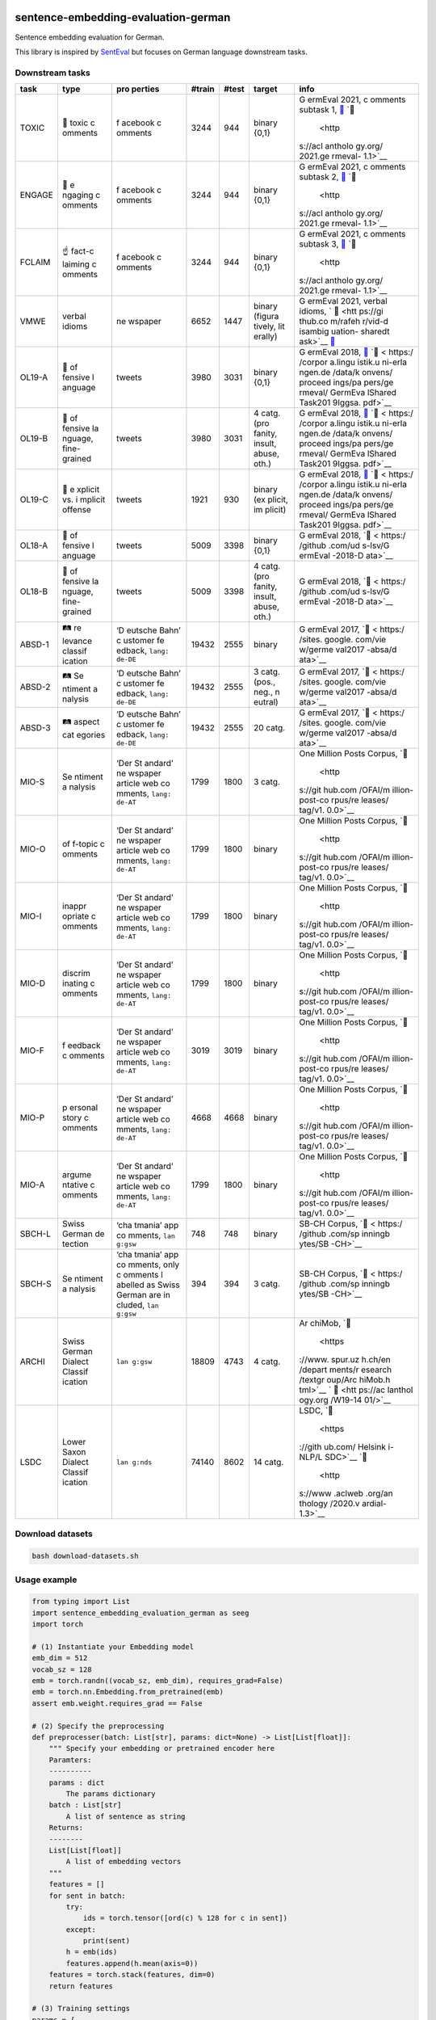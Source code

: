 |PyPI version| |Total alerts| |Language grade: Python|

sentence-embedding-evaluation-german
====================================

Sentence embedding evaluation for German.

This library is inspired by
`SentEval <https://github.com/facebookresearch/SentEval>`__ but focuses
on German language downstream tasks.

Downstream tasks
----------------

+---------+---------+---------+---------+---------+---------+---------+
| task    | type    | pro     | #train  | #test   | target  | info    |
|         |         | perties |         |         |         |         |
+=========+=========+=========+=========+=========+=========+=========+
| TOXIC   | 👿      | f       | 3244    | 944     | binary  | G       |
|         | toxic   | acebook |         |         | {0,1}   | ermEval |
|         | c       | c       |         |         |         | 2021,   |
|         | omments | omments |         |         |         | c       |
|         |         |         |         |         |         | omments |
|         |         |         |         |         |         | subtask |
|         |         |         |         |         |         | 1,      |
|         |         |         |         |         |         | `📁 <ht |
|         |         |         |         |         |         | tps://g |
|         |         |         |         |         |         | ithub.c |
|         |         |         |         |         |         | om/germ |
|         |         |         |         |         |         | eval202 |
|         |         |         |         |         |         | 1toxic/ |
|         |         |         |         |         |         | SharedT |
|         |         |         |         |         |         | ask>`__ |
|         |         |         |         |         |         | `📖     |
|         |         |         |         |         |         |  <http  |
|         |         |         |         |         |         | s://acl |
|         |         |         |         |         |         | antholo |
|         |         |         |         |         |         | gy.org/ |
|         |         |         |         |         |         | 2021.ge |
|         |         |         |         |         |         | rmeval- |
|         |         |         |         |         |         | 1.1>`__ |
+---------+---------+---------+---------+---------+---------+---------+
| ENGAGE  | 🤗      | f       | 3244    | 944     | binary  | G       |
|         | e       | acebook |         |         | {0,1}   | ermEval |
|         | ngaging | c       |         |         |         | 2021,   |
|         | c       | omments |         |         |         | c       |
|         | omments |         |         |         |         | omments |
|         |         |         |         |         |         | subtask |
|         |         |         |         |         |         | 2,      |
|         |         |         |         |         |         | `📁 <ht |
|         |         |         |         |         |         | tps://g |
|         |         |         |         |         |         | ithub.c |
|         |         |         |         |         |         | om/germ |
|         |         |         |         |         |         | eval202 |
|         |         |         |         |         |         | 1toxic/ |
|         |         |         |         |         |         | SharedT |
|         |         |         |         |         |         | ask>`__ |
|         |         |         |         |         |         | `📖     |
|         |         |         |         |         |         |  <http  |
|         |         |         |         |         |         | s://acl |
|         |         |         |         |         |         | antholo |
|         |         |         |         |         |         | gy.org/ |
|         |         |         |         |         |         | 2021.ge |
|         |         |         |         |         |         | rmeval- |
|         |         |         |         |         |         | 1.1>`__ |
+---------+---------+---------+---------+---------+---------+---------+
| FCLAIM  | ☝️      | f       | 3244    | 944     | binary  | G       |
|         | fact-c  | acebook |         |         | {0,1}   | ermEval |
|         | laiming | c       |         |         |         | 2021,   |
|         | c       | omments |         |         |         | c       |
|         | omments |         |         |         |         | omments |
|         |         |         |         |         |         | subtask |
|         |         |         |         |         |         | 3,      |
|         |         |         |         |         |         | `📁 <ht |
|         |         |         |         |         |         | tps://g |
|         |         |         |         |         |         | ithub.c |
|         |         |         |         |         |         | om/germ |
|         |         |         |         |         |         | eval202 |
|         |         |         |         |         |         | 1toxic/ |
|         |         |         |         |         |         | SharedT |
|         |         |         |         |         |         | ask>`__ |
|         |         |         |         |         |         | `📖     |
|         |         |         |         |         |         |  <http  |
|         |         |         |         |         |         | s://acl |
|         |         |         |         |         |         | antholo |
|         |         |         |         |         |         | gy.org/ |
|         |         |         |         |         |         | 2021.ge |
|         |         |         |         |         |         | rmeval- |
|         |         |         |         |         |         | 1.1>`__ |
+---------+---------+---------+---------+---------+---------+---------+
| VMWE    | verbal  | ne      | 6652    | 1447    | binary  | G       |
|         | idioms  | wspaper |         |         | (figura | ermEval |
|         |         |         |         |         | tively, | 2021,   |
|         |         |         |         |         | lit     | verbal  |
|         |         |         |         |         | erally) | idioms, |
|         |         |         |         |         |         | `       |
|         |         |         |         |         |         | 📁 <htt |
|         |         |         |         |         |         | ps://gi |
|         |         |         |         |         |         | thub.co |
|         |         |         |         |         |         | m/rafeh |
|         |         |         |         |         |         | r/vid-d |
|         |         |         |         |         |         | isambig |
|         |         |         |         |         |         | uation- |
|         |         |         |         |         |         | sharedt |
|         |         |         |         |         |         | ask>`__ |
|         |         |         |         |         |         | `📖 <h  |
|         |         |         |         |         |         | ttps:// |
|         |         |         |         |         |         | aclanth |
|         |         |         |         |         |         | ology.o |
|         |         |         |         |         |         | rg/2020 |
|         |         |         |         |         |         | .figlan |
|         |         |         |         |         |         | g-1.29. |
|         |         |         |         |         |         | pdf>`__ |
+---------+---------+---------+---------+---------+---------+---------+
| OL19-A  | 👿      | tweets  | 3980    | 3031    | binary  | G       |
|         | of      |         |         |         | {0,1}   | ermEval |
|         | fensive |         |         |         |         | 2018,   |
|         | l       |         |         |         |         | `📁 <h  |
|         | anguage |         |         |         |         | ttps:// |
|         |         |         |         |         |         | project |
|         |         |         |         |         |         | s.fzai. |
|         |         |         |         |         |         | h-da.de |
|         |         |         |         |         |         | /iggsa/ |
|         |         |         |         |         |         | data-20 |
|         |         |         |         |         |         | 19/>`__ |
|         |         |         |         |         |         | `📖 <   |
|         |         |         |         |         |         | https:/ |
|         |         |         |         |         |         | /corpor |
|         |         |         |         |         |         | a.lingu |
|         |         |         |         |         |         | istik.u |
|         |         |         |         |         |         | ni-erla |
|         |         |         |         |         |         | ngen.de |
|         |         |         |         |         |         | /data/k |
|         |         |         |         |         |         | onvens/ |
|         |         |         |         |         |         | proceed |
|         |         |         |         |         |         | ings/pa |
|         |         |         |         |         |         | pers/ge |
|         |         |         |         |         |         | rmeval/ |
|         |         |         |         |         |         | GermEva |
|         |         |         |         |         |         | lShared |
|         |         |         |         |         |         | Task201 |
|         |         |         |         |         |         | 9Iggsa. |
|         |         |         |         |         |         | pdf>`__ |
+---------+---------+---------+---------+---------+---------+---------+
| OL19-B  | 👿      | tweets  | 3980    | 3031    | 4 catg. | G       |
|         | of      |         |         |         | (pro    | ermEval |
|         | fensive |         |         |         | fanity, | 2018,   |
|         | la      |         |         |         | insult, | `📁 <h  |
|         | nguage, |         |         |         | abuse,  | ttps:// |
|         | fine-   |         |         |         | oth.)   | project |
|         | grained |         |         |         |         | s.fzai. |
|         |         |         |         |         |         | h-da.de |
|         |         |         |         |         |         | /iggsa/ |
|         |         |         |         |         |         | data-20 |
|         |         |         |         |         |         | 19/>`__ |
|         |         |         |         |         |         | `📖 <   |
|         |         |         |         |         |         | https:/ |
|         |         |         |         |         |         | /corpor |
|         |         |         |         |         |         | a.lingu |
|         |         |         |         |         |         | istik.u |
|         |         |         |         |         |         | ni-erla |
|         |         |         |         |         |         | ngen.de |
|         |         |         |         |         |         | /data/k |
|         |         |         |         |         |         | onvens/ |
|         |         |         |         |         |         | proceed |
|         |         |         |         |         |         | ings/pa |
|         |         |         |         |         |         | pers/ge |
|         |         |         |         |         |         | rmeval/ |
|         |         |         |         |         |         | GermEva |
|         |         |         |         |         |         | lShared |
|         |         |         |         |         |         | Task201 |
|         |         |         |         |         |         | 9Iggsa. |
|         |         |         |         |         |         | pdf>`__ |
+---------+---------+---------+---------+---------+---------+---------+
| OL19-C  | 👿      | tweets  | 1921    | 930     | binary  | G       |
|         | e       |         |         |         | (ex     | ermEval |
|         | xplicit |         |         |         | plicit, | 2018,   |
|         | vs. i   |         |         |         | im      | `📁 <h  |
|         | mplicit |         |         |         | plicit) | ttps:// |
|         | offense |         |         |         |         | project |
|         |         |         |         |         |         | s.fzai. |
|         |         |         |         |         |         | h-da.de |
|         |         |         |         |         |         | /iggsa/ |
|         |         |         |         |         |         | data-20 |
|         |         |         |         |         |         | 19/>`__ |
|         |         |         |         |         |         | `📖 <   |
|         |         |         |         |         |         | https:/ |
|         |         |         |         |         |         | /corpor |
|         |         |         |         |         |         | a.lingu |
|         |         |         |         |         |         | istik.u |
|         |         |         |         |         |         | ni-erla |
|         |         |         |         |         |         | ngen.de |
|         |         |         |         |         |         | /data/k |
|         |         |         |         |         |         | onvens/ |
|         |         |         |         |         |         | proceed |
|         |         |         |         |         |         | ings/pa |
|         |         |         |         |         |         | pers/ge |
|         |         |         |         |         |         | rmeval/ |
|         |         |         |         |         |         | GermEva |
|         |         |         |         |         |         | lShared |
|         |         |         |         |         |         | Task201 |
|         |         |         |         |         |         | 9Iggsa. |
|         |         |         |         |         |         | pdf>`__ |
+---------+---------+---------+---------+---------+---------+---------+
| OL18-A  | 👿      | tweets  | 5009    | 3398    | binary  | G       |
|         | of      |         |         |         | {0,1}   | ermEval |
|         | fensive |         |         |         |         | 2018,   |
|         | l       |         |         |         |         | `📁 <   |
|         | anguage |         |         |         |         | https:/ |
|         |         |         |         |         |         | /github |
|         |         |         |         |         |         | .com/ud |
|         |         |         |         |         |         | s-lsv/G |
|         |         |         |         |         |         | ermEval |
|         |         |         |         |         |         | -2018-D |
|         |         |         |         |         |         | ata>`__ |
+---------+---------+---------+---------+---------+---------+---------+
| OL18-B  | 👿      | tweets  | 5009    | 3398    | 4 catg. | G       |
|         | of      |         |         |         | (pro    | ermEval |
|         | fensive |         |         |         | fanity, | 2018,   |
|         | la      |         |         |         | insult, | `📁 <   |
|         | nguage, |         |         |         | abuse,  | https:/ |
|         | fine-   |         |         |         | oth.)   | /github |
|         | grained |         |         |         |         | .com/ud |
|         |         |         |         |         |         | s-lsv/G |
|         |         |         |         |         |         | ermEval |
|         |         |         |         |         |         | -2018-D |
|         |         |         |         |         |         | ata>`__ |
+---------+---------+---------+---------+---------+---------+---------+
| ABSD-1  | 🛤️      | ‘D      | 19432   | 2555    | binary  | G       |
|         | re      | eutsche |         |         |         | ermEval |
|         | levance | Bahn’   |         |         |         | 2017,   |
|         | classif | c       |         |         |         | `📁 <   |
|         | ication | ustomer |         |         |         | https:/ |
|         |         | fe      |         |         |         | /sites. |
|         |         | edback, |         |         |         | google. |
|         |         | ``lang: |         |         |         | com/vie |
|         |         | de-DE`` |         |         |         | w/germe |
|         |         |         |         |         |         | val2017 |
|         |         |         |         |         |         | -absa/d |
|         |         |         |         |         |         | ata>`__ |
+---------+---------+---------+---------+---------+---------+---------+
| ABSD-2  | 🛤️      | ‘D      | 19432   | 2555    | 3 catg. | G       |
|         | Se      | eutsche |         |         | (pos.,  | ermEval |
|         | ntiment | Bahn’   |         |         | neg.,   | 2017,   |
|         | a       | c       |         |         | n       | `📁 <   |
|         | nalysis | ustomer |         |         | eutral) | https:/ |
|         |         | fe      |         |         |         | /sites. |
|         |         | edback, |         |         |         | google. |
|         |         | ``lang: |         |         |         | com/vie |
|         |         | de-DE`` |         |         |         | w/germe |
|         |         |         |         |         |         | val2017 |
|         |         |         |         |         |         | -absa/d |
|         |         |         |         |         |         | ata>`__ |
+---------+---------+---------+---------+---------+---------+---------+
| ABSD-3  | 🛤️      | ‘D      | 19432   | 2555    | 20      | G       |
|         | aspect  | eutsche |         |         | catg.   | ermEval |
|         | cat     | Bahn’   |         |         |         | 2017,   |
|         | egories | c       |         |         |         | `📁 <   |
|         |         | ustomer |         |         |         | https:/ |
|         |         | fe      |         |         |         | /sites. |
|         |         | edback, |         |         |         | google. |
|         |         | ``lang: |         |         |         | com/vie |
|         |         | de-DE`` |         |         |         | w/germe |
|         |         |         |         |         |         | val2017 |
|         |         |         |         |         |         | -absa/d |
|         |         |         |         |         |         | ata>`__ |
+---------+---------+---------+---------+---------+---------+---------+
| MIO-S   | Se      | ‘Der    | 1799    | 1800    | 3 catg. | One     |
|         | ntiment | St      |         |         |         | Million |
|         | a       | andard’ |         |         |         | Posts   |
|         | nalysis | ne      |         |         |         | Corpus, |
|         |         | wspaper |         |         |         | `📁     |
|         |         | article |         |         |         |  <http  |
|         |         | web     |         |         |         | s://git |
|         |         | co      |         |         |         | hub.com |
|         |         | mments, |         |         |         | /OFAI/m |
|         |         | ``lang: |         |         |         | illion- |
|         |         | de-AT`` |         |         |         | post-co |
|         |         |         |         |         |         | rpus/re |
|         |         |         |         |         |         | leases/ |
|         |         |         |         |         |         | tag/v1. |
|         |         |         |         |         |         | 0.0>`__ |
+---------+---------+---------+---------+---------+---------+---------+
| MIO-O   | of      | ‘Der    | 1799    | 1800    | binary  | One     |
|         | f-topic | St      |         |         |         | Million |
|         | c       | andard’ |         |         |         | Posts   |
|         | omments | ne      |         |         |         | Corpus, |
|         |         | wspaper |         |         |         | `📁     |
|         |         | article |         |         |         |  <http  |
|         |         | web     |         |         |         | s://git |
|         |         | co      |         |         |         | hub.com |
|         |         | mments, |         |         |         | /OFAI/m |
|         |         | ``lang: |         |         |         | illion- |
|         |         | de-AT`` |         |         |         | post-co |
|         |         |         |         |         |         | rpus/re |
|         |         |         |         |         |         | leases/ |
|         |         |         |         |         |         | tag/v1. |
|         |         |         |         |         |         | 0.0>`__ |
+---------+---------+---------+---------+---------+---------+---------+
| MIO-I   | inappr  | ‘Der    | 1799    | 1800    | binary  | One     |
|         | opriate | St      |         |         |         | Million |
|         | c       | andard’ |         |         |         | Posts   |
|         | omments | ne      |         |         |         | Corpus, |
|         |         | wspaper |         |         |         | `📁     |
|         |         | article |         |         |         |  <http  |
|         |         | web     |         |         |         | s://git |
|         |         | co      |         |         |         | hub.com |
|         |         | mments, |         |         |         | /OFAI/m |
|         |         | ``lang: |         |         |         | illion- |
|         |         | de-AT`` |         |         |         | post-co |
|         |         |         |         |         |         | rpus/re |
|         |         |         |         |         |         | leases/ |
|         |         |         |         |         |         | tag/v1. |
|         |         |         |         |         |         | 0.0>`__ |
+---------+---------+---------+---------+---------+---------+---------+
| MIO-D   | discrim | ‘Der    | 1799    | 1800    | binary  | One     |
|         | inating | St      |         |         |         | Million |
|         | c       | andard’ |         |         |         | Posts   |
|         | omments | ne      |         |         |         | Corpus, |
|         |         | wspaper |         |         |         | `📁     |
|         |         | article |         |         |         |  <http  |
|         |         | web     |         |         |         | s://git |
|         |         | co      |         |         |         | hub.com |
|         |         | mments, |         |         |         | /OFAI/m |
|         |         | ``lang: |         |         |         | illion- |
|         |         | de-AT`` |         |         |         | post-co |
|         |         |         |         |         |         | rpus/re |
|         |         |         |         |         |         | leases/ |
|         |         |         |         |         |         | tag/v1. |
|         |         |         |         |         |         | 0.0>`__ |
+---------+---------+---------+---------+---------+---------+---------+
| MIO-F   | f       | ‘Der    | 3019    | 3019    | binary  | One     |
|         | eedback | St      |         |         |         | Million |
|         | c       | andard’ |         |         |         | Posts   |
|         | omments | ne      |         |         |         | Corpus, |
|         |         | wspaper |         |         |         | `📁     |
|         |         | article |         |         |         |  <http  |
|         |         | web     |         |         |         | s://git |
|         |         | co      |         |         |         | hub.com |
|         |         | mments, |         |         |         | /OFAI/m |
|         |         | ``lang: |         |         |         | illion- |
|         |         | de-AT`` |         |         |         | post-co |
|         |         |         |         |         |         | rpus/re |
|         |         |         |         |         |         | leases/ |
|         |         |         |         |         |         | tag/v1. |
|         |         |         |         |         |         | 0.0>`__ |
+---------+---------+---------+---------+---------+---------+---------+
| MIO-P   | p       | ‘Der    | 4668    | 4668    | binary  | One     |
|         | ersonal | St      |         |         |         | Million |
|         | story   | andard’ |         |         |         | Posts   |
|         | c       | ne      |         |         |         | Corpus, |
|         | omments | wspaper |         |         |         | `📁     |
|         |         | article |         |         |         |  <http  |
|         |         | web     |         |         |         | s://git |
|         |         | co      |         |         |         | hub.com |
|         |         | mments, |         |         |         | /OFAI/m |
|         |         | ``lang: |         |         |         | illion- |
|         |         | de-AT`` |         |         |         | post-co |
|         |         |         |         |         |         | rpus/re |
|         |         |         |         |         |         | leases/ |
|         |         |         |         |         |         | tag/v1. |
|         |         |         |         |         |         | 0.0>`__ |
+---------+---------+---------+---------+---------+---------+---------+
| MIO-A   | argume  | ‘Der    | 1799    | 1800    | binary  | One     |
|         | ntative | St      |         |         |         | Million |
|         | c       | andard’ |         |         |         | Posts   |
|         | omments | ne      |         |         |         | Corpus, |
|         |         | wspaper |         |         |         | `📁     |
|         |         | article |         |         |         |  <http  |
|         |         | web     |         |         |         | s://git |
|         |         | co      |         |         |         | hub.com |
|         |         | mments, |         |         |         | /OFAI/m |
|         |         | ``lang: |         |         |         | illion- |
|         |         | de-AT`` |         |         |         | post-co |
|         |         |         |         |         |         | rpus/re |
|         |         |         |         |         |         | leases/ |
|         |         |         |         |         |         | tag/v1. |
|         |         |         |         |         |         | 0.0>`__ |
+---------+---------+---------+---------+---------+---------+---------+
| SBCH-L  | Swiss   | ‘cha    | 748     | 748     | binary  | SB-CH   |
|         | German  | tmania’ |         |         |         | Corpus, |
|         | de      | app     |         |         |         | `📁 <   |
|         | tection | co      |         |         |         | https:/ |
|         |         | mments, |         |         |         | /github |
|         |         | ``lan   |         |         |         | .com/sp |
|         |         | g:gsw`` |         |         |         | inningb |
|         |         |         |         |         |         | ytes/SB |
|         |         |         |         |         |         | -CH>`__ |
+---------+---------+---------+---------+---------+---------+---------+
| SBCH-S  | Se      | ‘cha    | 394     | 394     | 3 catg. | SB-CH   |
|         | ntiment | tmania’ |         |         |         | Corpus, |
|         | a       | app     |         |         |         | `📁 <   |
|         | nalysis | co      |         |         |         | https:/ |
|         |         | mments, |         |         |         | /github |
|         |         | only    |         |         |         | .com/sp |
|         |         | c       |         |         |         | inningb |
|         |         | omments |         |         |         | ytes/SB |
|         |         | l       |         |         |         | -CH>`__ |
|         |         | abelled |         |         |         |         |
|         |         | as      |         |         |         |         |
|         |         | Swiss   |         |         |         |         |
|         |         | German  |         |         |         |         |
|         |         | are     |         |         |         |         |
|         |         | in      |         |         |         |         |
|         |         | cluded, |         |         |         |         |
|         |         | ``lan   |         |         |         |         |
|         |         | g:gsw`` |         |         |         |         |
+---------+---------+---------+---------+---------+---------+---------+
| ARCHI   | Swiss   | ``lan   | 18809   | 4743    | 4 catg. | Ar      |
|         | German  | g:gsw`` |         |         |         | chiMob, |
|         | Dialect |         |         |         |         | `📁     |
|         | Classif |         |         |         |         |  <https |
|         | ication |         |         |         |         | ://www. |
|         |         |         |         |         |         | spur.uz |
|         |         |         |         |         |         | h.ch/en |
|         |         |         |         |         |         | /depart |
|         |         |         |         |         |         | ments/r |
|         |         |         |         |         |         | esearch |
|         |         |         |         |         |         | /textgr |
|         |         |         |         |         |         | oup/Arc |
|         |         |         |         |         |         | hiMob.h |
|         |         |         |         |         |         | tml>`__ |
|         |         |         |         |         |         | `       |
|         |         |         |         |         |         | 📖 <htt |
|         |         |         |         |         |         | ps://ac |
|         |         |         |         |         |         | lanthol |
|         |         |         |         |         |         | ogy.org |
|         |         |         |         |         |         | /W19-14 |
|         |         |         |         |         |         | 01/>`__ |
+---------+---------+---------+---------+---------+---------+---------+
| LSDC    | Lower   | ``lan   | 74140   | 8602    | 14      | LSDC,   |
|         | Saxon   | g:nds`` |         |         | catg.   | `📁     |
|         | Dialect |         |         |         |         |  <https |
|         | Classif |         |         |         |         | ://gith |
|         | ication |         |         |         |         | ub.com/ |
|         |         |         |         |         |         | Helsink |
|         |         |         |         |         |         | i-NLP/L |
|         |         |         |         |         |         | SDC>`__ |
|         |         |         |         |         |         | `📖     |
|         |         |         |         |         |         |  <http  |
|         |         |         |         |         |         | s://www |
|         |         |         |         |         |         | .aclweb |
|         |         |         |         |         |         | .org/an |
|         |         |         |         |         |         | thology |
|         |         |         |         |         |         | /2020.v |
|         |         |         |         |         |         | ardial- |
|         |         |         |         |         |         | 1.3>`__ |
+---------+---------+---------+---------+---------+---------+---------+

Download datasets
-----------------

.. code:: sh

   bash download-datasets.sh

Usage example
-------------

.. code:: py

   from typing import List
   import sentence_embedding_evaluation_german as seeg
   import torch

   # (1) Instantiate your Embedding model
   emb_dim = 512
   vocab_sz = 128
   emb = torch.randn((vocab_sz, emb_dim), requires_grad=False)
   emb = torch.nn.Embedding.from_pretrained(emb)
   assert emb.weight.requires_grad == False

   # (2) Specify the preprocessing
   def preprocesser(batch: List[str], params: dict=None) -> List[List[float]]:
       """ Specify your embedding or pretrained encoder here
       Paramters:
       ----------
       params : dict
           The params dictionary
       batch : List[str]
           A list of sentence as string
       Returns:
       --------
       List[List[float]]
           A list of embedding vectors
       """
       features = []
       for sent in batch:
           try:
               ids = torch.tensor([ord(c) % 128 for c in sent])
           except:
               print(sent)
           h = emb(ids)
           features.append(h.mean(axis=0))
       features = torch.stack(features, dim=0)
       return features

   # (3) Training settings
   params = {
       'datafolder': '../datasets',
       'batch_size': 128, 
       'num_epochs': 20,
       # 'early_stopping': True,
       # 'split_ratio': 0.2,  # if early_stopping=True
       # 'patience': 5,  # if early_stopping=True
   }

   # (4) Specify downstream tasks
   downstream_tasks = ['FCLAIM', 'VMWE', 'OL19-C', 'ABSD-2', 'MIO-P', 'ARCHI', 'LSDC']

   # (5) Run experiments
   results = seeg.evaluate(downstream_tasks, preprocesser, **params)

Appendix
--------

Installation
~~~~~~~~~~~~

The ``sentence-embedding-evaluation-german`` `git
repo <http://github.com/ulf1/sentence-embedding-evaluation-german>`__ is
available as `PyPi
package <https://pypi.org/project/sentence-embedding-evaluation-german>`__

.. code:: sh

   pip install sentence-embedding-evaluation-german
   pip install git+ssh://git@github.com/ulf1/sentence-embedding-evaluation-german.git

Install a virtual environment
~~~~~~~~~~~~~~~~~~~~~~~~~~~~~

.. code:: sh

   python3.7 -m venv .venv
   source .venv/bin/activate
   pip install --upgrade pip
   pip install -r requirements.txt --no-cache-dir
   pip install -r requirements-dev.txt --no-cache-dir
   pip install -r requirements-demo.txt --no-cache-dir

(If your git repo is stored in a folder with whitespaces, then don’t use
the subfolder ``.venv``. Use an absolute path without whitespaces.)

Python commands
~~~~~~~~~~~~~~~

-  Jupyter for the examples: ``jupyter lab``
-  Check syntax:
   ``flake8 --ignore=F401 --exclude=$(grep -v '^#' .gitignore | xargs | sed -e 's/ /,/g')``

Publish

.. code:: sh

   pandoc README.md --from markdown --to rst -s -o README.rst
   python setup.py sdist 
   twine upload -r pypi dist/*

Clean up
~~~~~~~~

.. code:: sh

   find . -type f -name "*.pyc" | xargs rm
   find . -type d -name "__pycache__" | xargs rm -r
   rm -r .pytest_cache
   rm -r .venv

Support
~~~~~~~

Please `open an
issue <https://github.com/ulf1/sentence-embedding-evaluation-german/issues/new>`__
for support.

Contributing
~~~~~~~~~~~~

Please contribute using `Github
Flow <https://guides.github.com/introduction/flow/>`__. Create a branch,
add commits, and `open a pull
request <https://github.com/ulf1/sentence-embedding-evaluation-german/compare/>`__.

.. |PyPI version| image:: https://badge.fury.io/py/sentence-embedding-evaluation-german.svg
   :target: https://badge.fury.io/py/sentence-embedding-evaluation-german
.. |Total alerts| image:: https://img.shields.io/lgtm/alerts/g/ulf1/sentence-embedding-evaluation-german.svg?logo=lgtm&logoWidth=18
   :target: https://lgtm.com/projects/g/ulf1/sentence-embedding-evaluation-german/alerts/
.. |Language grade: Python| image:: https://img.shields.io/lgtm/grade/python/g/ulf1/sentence-embedding-evaluation-german.svg?logo=lgtm&logoWidth=18
   :target: https://lgtm.com/projects/g/ulf1/sentence-embedding-evaluation-german/context:python
